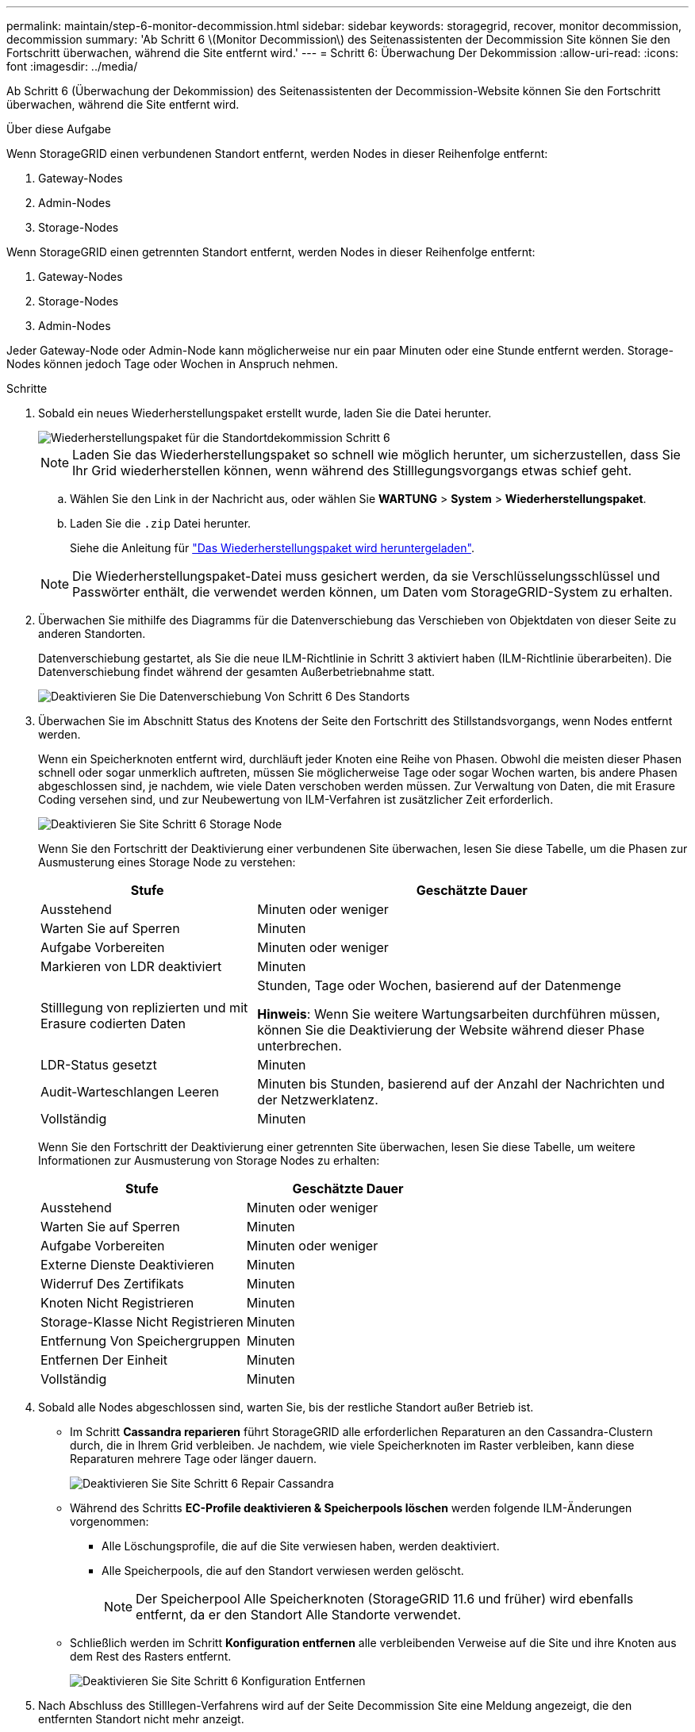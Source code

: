 ---
permalink: maintain/step-6-monitor-decommission.html 
sidebar: sidebar 
keywords: storagegrid, recover, monitor decommission, decommission 
summary: 'Ab Schritt 6 \(Monitor Decommission\) des Seitenassistenten der Decommission Site können Sie den Fortschritt überwachen, während die Site entfernt wird.' 
---
= Schritt 6: Überwachung Der Dekommission
:allow-uri-read: 
:icons: font
:imagesdir: ../media/


[role="lead"]
Ab Schritt 6 (Überwachung der Dekommission) des Seitenassistenten der Decommission-Website können Sie den Fortschritt überwachen, während die Site entfernt wird.

.Über diese Aufgabe
Wenn StorageGRID einen verbundenen Standort entfernt, werden Nodes in dieser Reihenfolge entfernt:

. Gateway-Nodes
. Admin-Nodes
. Storage-Nodes


Wenn StorageGRID einen getrennten Standort entfernt, werden Nodes in dieser Reihenfolge entfernt:

. Gateway-Nodes
. Storage-Nodes
. Admin-Nodes


Jeder Gateway-Node oder Admin-Node kann möglicherweise nur ein paar Minuten oder eine Stunde entfernt werden. Storage-Nodes können jedoch Tage oder Wochen in Anspruch nehmen.

.Schritte
. Sobald ein neues Wiederherstellungspaket erstellt wurde, laden Sie die Datei herunter.
+
image::../media/decommission_site_step_6_recovery_package.png[Wiederherstellungspaket für die Standortdekommission Schritt 6]

+

NOTE: Laden Sie das Wiederherstellungspaket so schnell wie möglich herunter, um sicherzustellen, dass Sie Ihr Grid wiederherstellen können, wenn während des Stilllegungsvorgangs etwas schief geht.

+
.. Wählen Sie den Link in der Nachricht aus, oder wählen Sie *WARTUNG* > *System* > *Wiederherstellungspaket*.
.. Laden Sie die `.zip` Datei herunter.
+
Siehe die Anleitung für link:downloading-recovery-package.html["Das Wiederherstellungspaket wird heruntergeladen"].



+

NOTE: Die Wiederherstellungspaket-Datei muss gesichert werden, da sie Verschlüsselungsschlüssel und Passwörter enthält, die verwendet werden können, um Daten vom StorageGRID-System zu erhalten.

. Überwachen Sie mithilfe des Diagramms für die Datenverschiebung das Verschieben von Objektdaten von dieser Seite zu anderen Standorten.
+
Datenverschiebung gestartet, als Sie die neue ILM-Richtlinie in Schritt 3 aktiviert haben (ILM-Richtlinie überarbeiten). Die Datenverschiebung findet während der gesamten Außerbetriebnahme statt.

+
image::../media/decommission_site_step_6_data_movement.png[Deaktivieren Sie Die Datenverschiebung Von Schritt 6 Des Standorts]

. Überwachen Sie im Abschnitt Status des Knotens der Seite den Fortschritt des Stillstandsvorgangs, wenn Nodes entfernt werden.
+
Wenn ein Speicherknoten entfernt wird, durchläuft jeder Knoten eine Reihe von Phasen. Obwohl die meisten dieser Phasen schnell oder sogar unmerklich auftreten, müssen Sie möglicherweise Tage oder sogar Wochen warten, bis andere Phasen abgeschlossen sind, je nachdem, wie viele Daten verschoben werden müssen. Zur Verwaltung von Daten, die mit Erasure Coding versehen sind, und zur Neubewertung von ILM-Verfahren ist zusätzlicher Zeit erforderlich.

+
image::../media/decommission_site_step_6_storage_node.png[Deaktivieren Sie Site Schritt 6 Storage Node]

+
Wenn Sie den Fortschritt der Deaktivierung einer verbundenen Site überwachen, lesen Sie diese Tabelle, um die Phasen zur Ausmusterung eines Storage Node zu verstehen:

+
[cols="1a,2a"]
|===
| Stufe | Geschätzte Dauer 


 a| 
Ausstehend
 a| 
Minuten oder weniger



 a| 
Warten Sie auf Sperren
 a| 
Minuten



 a| 
Aufgabe Vorbereiten
 a| 
Minuten oder weniger



 a| 
Markieren von LDR deaktiviert
 a| 
Minuten



 a| 
Stilllegung von replizierten und mit Erasure codierten Daten
 a| 
Stunden, Tage oder Wochen, basierend auf der Datenmenge

*Hinweis*: Wenn Sie weitere Wartungsarbeiten durchführen müssen, können Sie die Deaktivierung der Website während dieser Phase unterbrechen.



 a| 
LDR-Status gesetzt
 a| 
Minuten



 a| 
Audit-Warteschlangen Leeren
 a| 
Minuten bis Stunden, basierend auf der Anzahl der Nachrichten und der Netzwerklatenz.



 a| 
Vollständig
 a| 
Minuten

|===
+
Wenn Sie den Fortschritt der Deaktivierung einer getrennten Site überwachen, lesen Sie diese Tabelle, um weitere Informationen zur Ausmusterung von Storage Nodes zu erhalten:

+
[cols="1a,1a"]
|===
| Stufe | Geschätzte Dauer 


 a| 
Ausstehend
 a| 
Minuten oder weniger



 a| 
Warten Sie auf Sperren
 a| 
Minuten



 a| 
Aufgabe Vorbereiten
 a| 
Minuten oder weniger



 a| 
Externe Dienste Deaktivieren
 a| 
Minuten



 a| 
Widerruf Des Zertifikats
 a| 
Minuten



 a| 
Knoten Nicht Registrieren
 a| 
Minuten



 a| 
Storage-Klasse Nicht Registrieren
 a| 
Minuten



 a| 
Entfernung Von Speichergruppen
 a| 
Minuten



 a| 
Entfernen Der Einheit
 a| 
Minuten



 a| 
Vollständig
 a| 
Minuten

|===
. Sobald alle Nodes abgeschlossen sind, warten Sie, bis der restliche Standort außer Betrieb ist.
+
** Im Schritt *Cassandra reparieren* führt StorageGRID alle erforderlichen Reparaturen an den Cassandra-Clustern durch, die in Ihrem Grid verbleiben. Je nachdem, wie viele Speicherknoten im Raster verbleiben, kann diese Reparaturen mehrere Tage oder länger dauern.
+
image::../media/decommission_site_step_6_repair_cassandra.png[Deaktivieren Sie Site Schritt 6 Repair Cassandra]

** Während des Schritts *EC-Profile deaktivieren & Speicherpools löschen* werden folgende ILM-Änderungen vorgenommen:
+
*** Alle Löschungsprofile, die auf die Site verwiesen haben, werden deaktiviert.
*** Alle Speicherpools, die auf den Standort verwiesen werden gelöscht.
+

NOTE: Der Speicherpool Alle Speicherknoten (StorageGRID 11.6 und früher) wird ebenfalls entfernt, da er den Standort Alle Standorte verwendet.



** Schließlich werden im Schritt *Konfiguration entfernen* alle verbleibenden Verweise auf die Site und ihre Knoten aus dem Rest des Rasters entfernt.
+
image::../media/decommission_site_step_6_remove_configuration.png[Deaktivieren Sie Site Schritt 6 Konfiguration Entfernen]



. Nach Abschluss des Stilllegen-Verfahrens wird auf der Seite Decommission Site eine Meldung angezeigt, die den entfernten Standort nicht mehr anzeigt.
+
image::../media/decommission_site_success_message.png[Success Message Zur Deaktivierung Von Website]



.Nachdem Sie fertig sind
Führen Sie diese Aufgaben nach Abschluss des Verfahrens zur Deaktivierung der Website durch:

* Stellen Sie sicher, dass die Laufwerke aller Storage-Nodes am ausgemusterten Standort sauber gelöscht werden. Verwenden Sie ein handelsübliches Datenwischwerkzeug oder einen Dienst, um die Daten dauerhaft und sicher von den Laufwerken zu entfernen.
* Wenn die Site einen oder mehrere Admin-Nodes enthält und Single Sign-On (SSO) für Ihr StorageGRID-System aktiviert ist, entfernen Sie alle Vertrauensstellen für die Site aus Active Directory Federation Services (AD FS).
* Nachdem die Knoten im Rahmen der Deaktivierung des angeschlossenen Standorts automatisch ausgeschaltet wurden, entfernen Sie die zugehörigen virtuellen Maschinen.

